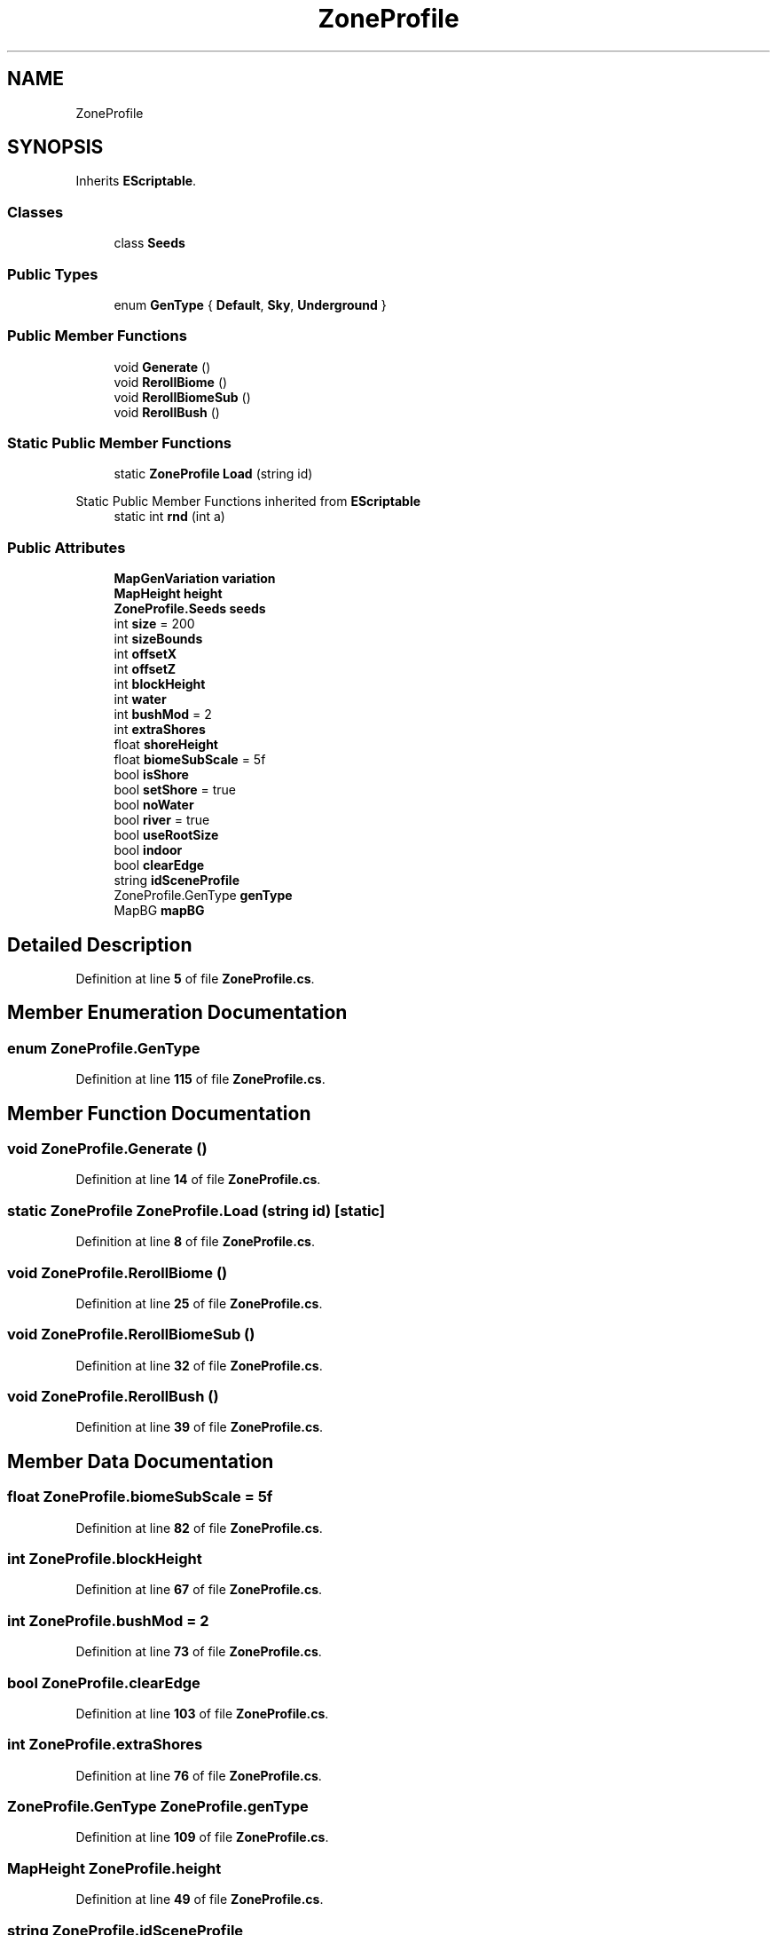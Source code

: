 .TH "ZoneProfile" 3 "Elin Modding Docs Doc" \" -*- nroff -*-
.ad l
.nh
.SH NAME
ZoneProfile
.SH SYNOPSIS
.br
.PP
.PP
Inherits \fBEScriptable\fP\&.
.SS "Classes"

.in +1c
.ti -1c
.RI "class \fBSeeds\fP"
.br
.in -1c
.SS "Public Types"

.in +1c
.ti -1c
.RI "enum \fBGenType\fP { \fBDefault\fP, \fBSky\fP, \fBUnderground\fP }"
.br
.in -1c
.SS "Public Member Functions"

.in +1c
.ti -1c
.RI "void \fBGenerate\fP ()"
.br
.ti -1c
.RI "void \fBRerollBiome\fP ()"
.br
.ti -1c
.RI "void \fBRerollBiomeSub\fP ()"
.br
.ti -1c
.RI "void \fBRerollBush\fP ()"
.br
.in -1c
.SS "Static Public Member Functions"

.in +1c
.ti -1c
.RI "static \fBZoneProfile\fP \fBLoad\fP (string id)"
.br
.in -1c

Static Public Member Functions inherited from \fBEScriptable\fP
.in +1c
.ti -1c
.RI "static int \fBrnd\fP (int a)"
.br
.in -1c
.SS "Public Attributes"

.in +1c
.ti -1c
.RI "\fBMapGenVariation\fP \fBvariation\fP"
.br
.ti -1c
.RI "\fBMapHeight\fP \fBheight\fP"
.br
.ti -1c
.RI "\fBZoneProfile\&.Seeds\fP \fBseeds\fP"
.br
.ti -1c
.RI "int \fBsize\fP = 200"
.br
.ti -1c
.RI "int \fBsizeBounds\fP"
.br
.ti -1c
.RI "int \fBoffsetX\fP"
.br
.ti -1c
.RI "int \fBoffsetZ\fP"
.br
.ti -1c
.RI "int \fBblockHeight\fP"
.br
.ti -1c
.RI "int \fBwater\fP"
.br
.ti -1c
.RI "int \fBbushMod\fP = 2"
.br
.ti -1c
.RI "int \fBextraShores\fP"
.br
.ti -1c
.RI "float \fBshoreHeight\fP"
.br
.ti -1c
.RI "float \fBbiomeSubScale\fP = 5f"
.br
.ti -1c
.RI "bool \fBisShore\fP"
.br
.ti -1c
.RI "bool \fBsetShore\fP = true"
.br
.ti -1c
.RI "bool \fBnoWater\fP"
.br
.ti -1c
.RI "bool \fBriver\fP = true"
.br
.ti -1c
.RI "bool \fBuseRootSize\fP"
.br
.ti -1c
.RI "bool \fBindoor\fP"
.br
.ti -1c
.RI "bool \fBclearEdge\fP"
.br
.ti -1c
.RI "string \fBidSceneProfile\fP"
.br
.ti -1c
.RI "ZoneProfile\&.GenType \fBgenType\fP"
.br
.ti -1c
.RI "MapBG \fBmapBG\fP"
.br
.in -1c
.SH "Detailed Description"
.PP 
Definition at line \fB5\fP of file \fBZoneProfile\&.cs\fP\&.
.SH "Member Enumeration Documentation"
.PP 
.SS "enum ZoneProfile\&.GenType"

.PP
Definition at line \fB115\fP of file \fBZoneProfile\&.cs\fP\&.
.SH "Member Function Documentation"
.PP 
.SS "void ZoneProfile\&.Generate ()"

.PP
Definition at line \fB14\fP of file \fBZoneProfile\&.cs\fP\&.
.SS "static \fBZoneProfile\fP ZoneProfile\&.Load (string id)\fR [static]\fP"

.PP
Definition at line \fB8\fP of file \fBZoneProfile\&.cs\fP\&.
.SS "void ZoneProfile\&.RerollBiome ()"

.PP
Definition at line \fB25\fP of file \fBZoneProfile\&.cs\fP\&.
.SS "void ZoneProfile\&.RerollBiomeSub ()"

.PP
Definition at line \fB32\fP of file \fBZoneProfile\&.cs\fP\&.
.SS "void ZoneProfile\&.RerollBush ()"

.PP
Definition at line \fB39\fP of file \fBZoneProfile\&.cs\fP\&.
.SH "Member Data Documentation"
.PP 
.SS "float ZoneProfile\&.biomeSubScale = 5f"

.PP
Definition at line \fB82\fP of file \fBZoneProfile\&.cs\fP\&.
.SS "int ZoneProfile\&.blockHeight"

.PP
Definition at line \fB67\fP of file \fBZoneProfile\&.cs\fP\&.
.SS "int ZoneProfile\&.bushMod = 2"

.PP
Definition at line \fB73\fP of file \fBZoneProfile\&.cs\fP\&.
.SS "bool ZoneProfile\&.clearEdge"

.PP
Definition at line \fB103\fP of file \fBZoneProfile\&.cs\fP\&.
.SS "int ZoneProfile\&.extraShores"

.PP
Definition at line \fB76\fP of file \fBZoneProfile\&.cs\fP\&.
.SS "ZoneProfile\&.GenType ZoneProfile\&.genType"

.PP
Definition at line \fB109\fP of file \fBZoneProfile\&.cs\fP\&.
.SS "\fBMapHeight\fP ZoneProfile\&.height"

.PP
Definition at line \fB49\fP of file \fBZoneProfile\&.cs\fP\&.
.SS "string ZoneProfile\&.idSceneProfile"

.PP
Definition at line \fB106\fP of file \fBZoneProfile\&.cs\fP\&.
.SS "bool ZoneProfile\&.indoor"

.PP
Definition at line \fB100\fP of file \fBZoneProfile\&.cs\fP\&.
.SS "bool ZoneProfile\&.isShore"

.PP
Definition at line \fB85\fP of file \fBZoneProfile\&.cs\fP\&.
.SS "MapBG ZoneProfile\&.mapBG"

.PP
Definition at line \fB112\fP of file \fBZoneProfile\&.cs\fP\&.
.SS "bool ZoneProfile\&.noWater"

.PP
Definition at line \fB91\fP of file \fBZoneProfile\&.cs\fP\&.
.SS "int ZoneProfile\&.offsetX"

.PP
Definition at line \fB61\fP of file \fBZoneProfile\&.cs\fP\&.
.SS "int ZoneProfile\&.offsetZ"

.PP
Definition at line \fB64\fP of file \fBZoneProfile\&.cs\fP\&.
.SS "bool ZoneProfile\&.river = true"

.PP
Definition at line \fB94\fP of file \fBZoneProfile\&.cs\fP\&.
.SS "\fBZoneProfile\&.Seeds\fP ZoneProfile\&.seeds"

.PP
Definition at line \fB52\fP of file \fBZoneProfile\&.cs\fP\&.
.SS "bool ZoneProfile\&.setShore = true"

.PP
Definition at line \fB88\fP of file \fBZoneProfile\&.cs\fP\&.
.SS "float ZoneProfile\&.shoreHeight"

.PP
Definition at line \fB79\fP of file \fBZoneProfile\&.cs\fP\&.
.SS "int ZoneProfile\&.size = 200"

.PP
Definition at line \fB55\fP of file \fBZoneProfile\&.cs\fP\&.
.SS "int ZoneProfile\&.sizeBounds"

.PP
Definition at line \fB58\fP of file \fBZoneProfile\&.cs\fP\&.
.SS "bool ZoneProfile\&.useRootSize"

.PP
Definition at line \fB97\fP of file \fBZoneProfile\&.cs\fP\&.
.SS "\fBMapGenVariation\fP ZoneProfile\&.variation"

.PP
Definition at line \fB46\fP of file \fBZoneProfile\&.cs\fP\&.
.SS "int ZoneProfile\&.water"

.PP
Definition at line \fB70\fP of file \fBZoneProfile\&.cs\fP\&.

.SH "Author"
.PP 
Generated automatically by Doxygen for Elin Modding Docs Doc from the source code\&.
